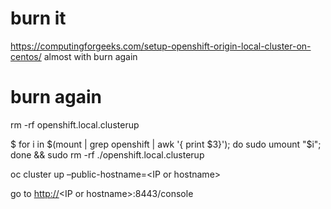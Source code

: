 * burn it

https://computingforgeeks.com/setup-openshift-origin-local-cluster-on-centos/
almost with burn again

* burn again

rm -rf openshift.local.clusterup

$ for i in $(mount | grep openshift | awk '{ print $3}'); do sudo umount "$i"; done && sudo rm -rf ./openshift.local.clusterup

oc cluster up --public-hostname=<IP or hostname>

go to http://<IP or hostname>:8443/console